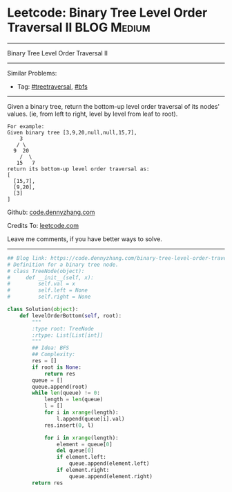* Leetcode: Binary Tree Level Order Traversal II                :BLOG:Medium:
#+STARTUP: showeverything
#+OPTIONS: toc:nil \n:t ^:nil creator:nil d:nil
:PROPERTIES:
:type:     treetraversal, bfs
:END:
---------------------------------------------------------------------
Binary Tree Level Order Traversal II
---------------------------------------------------------------------
#+BEGIN_HTML
<a href="https://github.com/dennyzhang/code.dennyzhang.com/tree/master/problems/binary-tree-level-order-traversal-ii"><img align="right" width="200" height="183" src="https://www.dennyzhang.com/wp-content/uploads/denny/watermark/github.png" /></a>
#+END_HTML
Similar Problems:
- Tag: [[https://code.dennyzhang.com/review-treetraversal][#treetraversal]], [[https://code.dennyzhang.com/review-bfs][#bfs]]
---------------------------------------------------------------------
Given a binary tree, return the bottom-up level order traversal of its nodes' values. (ie, from left to right, level by level from leaf to root).
#+BEGIN_EXAMPLE
For example:
Given binary tree [3,9,20,null,null,15,7],
    3
   / \
  9  20
    /  \
   15   7
return its bottom-up level order traversal as:
[
  [15,7],
  [9,20],
  [3]
]
#+END_EXAMPLE

Github: [[https://github.com/dennyzhang/code.dennyzhang.com/tree/master/problems/binary-tree-level-order-traversal-ii][code.dennyzhang.com]]

Credits To: [[https://leetcode.com/problems/binary-tree-level-order-traversal-ii/description/][leetcode.com]]

Leave me comments, if you have better ways to solve.
---------------------------------------------------------------------

#+BEGIN_SRC python
## Blog link: https://code.dennyzhang.com/binary-tree-level-order-traversal-ii
# Definition for a binary tree node.
# class TreeNode(object):
#     def __init__(self, x):
#         self.val = x
#         self.left = None
#         self.right = None

class Solution(object):
    def levelOrderBottom(self, root):
        """
        :type root: TreeNode
        :rtype: List[List[int]]
        """
        ## Idea: BFS
        ## Complexity:
        res = []
        if root is None:
            return res
        queue = []
        queue.append(root)
        while len(queue) != 0:
            length = len(queue)
            l = []
            for i in xrange(length):
                l.append(queue[i].val)
            res.insert(0, l)

            for i in xrange(length):
                element = queue[0]
                del queue[0]
                if element.left:
                    queue.append(element.left)
                if element.right:
                    queue.append(element.right)
        return res
#+END_SRC

#+BEGIN_HTML
<div style="overflow: hidden;">
<div style="float: left; padding: 5px"> <a href="https://www.linkedin.com/in/dennyzhang001"><img src="https://www.dennyzhang.com/wp-content/uploads/sns/linkedin.png" alt="linkedin" /></a></div>
<div style="float: left; padding: 5px"><a href="https://github.com/dennyzhang"><img src="https://www.dennyzhang.com/wp-content/uploads/sns/github.png" alt="github" /></a></div>
<div style="float: left; padding: 5px"><a href="https://www.dennyzhang.com/slack" target="_blank" rel="nofollow"><img src="https://www.dennyzhang.com/wp-content/uploads/sns/slack.png" alt="slack"/></a></div>
</div>
#+END_HTML
